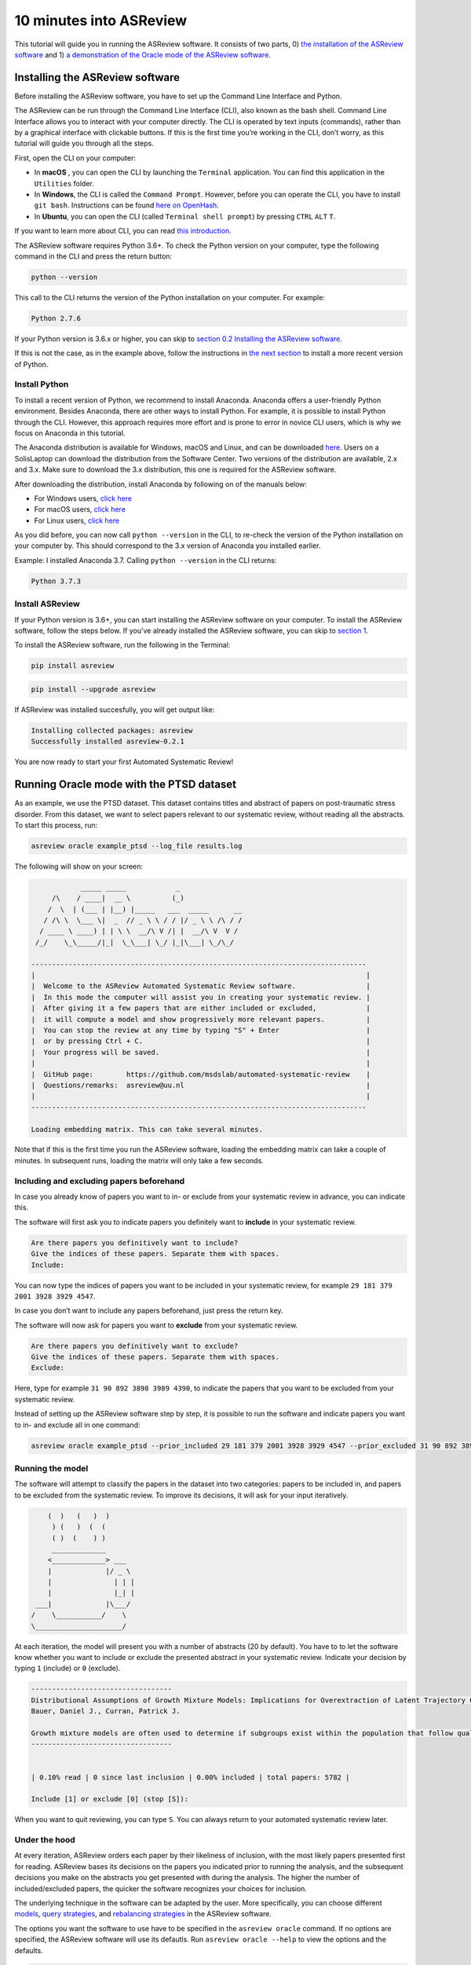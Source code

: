 10 minutes into ASReview
========================

This tutorial will guide you in running the ASReview software. It
consists of two parts, 0) `the installation of the ASReview
software <#installing-the-asreview-software>`__ and 1) `a
demonstration of the Oracle mode of the ASReview
software <#running-oracle-mode-with-the-ptsd-dataset>`__.

Installing the ASReview software
--------------------------------

Before installing the ASReview software, you have to set up the Command
Line Interface and Python.

The ASReview can be run through the Command Line Interface (CLI), also
known as the bash shell. Command Line Interface allows you to interact
with your computer directly. The CLI is operated by text inputs
(commands), rather than by a graphical interface with clickable buttons.
If this is the first time you’re working in the CLI, don’t worry, as
this tutorial will guide you through all the steps.

First, open the CLI on your computer:

-  In **macOS** , you can open the CLI by launching the ``Terminal``
   application. You can find this application in the ``Utilities``
   folder.
-  In **Windows**, the CLI is called the ``Command Prompt``. However,
   before you can operate the CLI, you have to install ``git bash``.
   Instructions can be found `here on
   OpenHash <https://openhatch.org/missions/windows-setup/install-git-bash>`__.
-  In **Ubuntu**, you can open the CLI (called
   ``Terminal shell prompt``) by pressing ``CTRL`` ``ALT`` ``T``.

If you want to learn more about CLI, you can read `this
introduction <https://programminghistorian.org/en/lessons/intro-to-bash#opening-your-shell>`__.

The ASReview software requires Python 3.6+. To check the Python version
on your computer, type the following command in the CLI and press the
return button:

.. code:: bash

    python --version

This call to the CLI returns the version of the Python installation on
your computer. For example:

.. code:: bash

    Python 2.7.6

If your Python version is 3.6.x or higher, you can skip to `section 0.2
Installing the ASReview software <#02-install-asreview>`__.

If this is not the case, as in the example above, follow the
instructions in `the next section <#Anaconda>`__ to install a more
recent version of Python.

Install Python
~~~~~~~~~~~~~~

To install a recent version of Python, we recommend to install Anaconda.
Anaconda offers a user-friendly Python environment. Besides Anaconda,
there are other ways to install Python. For example, it is possible to
install Python through the CLI. However, this approach requires more
effort and is prone to error in novice CLI users, which is why we focus
on Anaconda in this tutorial.

The Anaconda distribution is available for Windows, macOS and Linux, and
can be downloaded `here <https://www.anaconda.com/distribution/>`__.
Users on a SolisLaptop can download the distribution from the Software
Center. Two versions of the distribution are available, 2.x and 3.x.
Make sure to download the 3.x distribution, this one is required for the
ASReview software.

After downloading the distribution, install Anaconda by following on of
the manuals below:

-  For Windows users, `click
   here <https://docs.anaconda.com/anaconda/install/windows/>`__
-  For macOS users, `click
   here <https://docs.anaconda.com/anaconda/install/mac-os/>`__
-  For Linux users, `click
   here <https://docs.anaconda.com/anaconda/install/linux/>`__

As you did before, you can now call ``python --version`` in the CLI, to
re-check the version of the Python installation on your computer by.
This should correspond to the 3.x version of Anaconda you installed
earlier.

Example: I installed Anaconda 3.7. Calling ``python --version`` in the
CLI returns:

.. code:: bash

    Python 3.7.3

Install ASReview
~~~~~~~~~~~~~~~~

If your Python version is 3.6+, you can start installing the ASReview
software on your computer. To install the ASReview software, follow the
steps below. If you’ve already installed the ASReview software, you can
skip to `section 1 <#1-running-oracle-mode-with-the-ptsd-dataset>`__.

To install the ASReview software, run the following in the Terminal:

.. code:: bash

    pip install asreview

.. code:: bash

    pip install --upgrade asreview

If ASReview was installed succesfully, you will get output like:

.. code:: bash

    Installing collected packages: asreview
    Successfully installed asreview-0.2.1

You are now ready to start your first Automated Systematic Review!

Running Oracle mode with the PTSD dataset
-----------------------------------------

As an example, we use the PTSD dataset. This dataset contains titles
and abstract of papers on post-traumatic stress disorder. From this dataset, we want to select papers
relevant to our systematic review, without reading all the abstracts. To
start this process, run:

.. code:: bash

    asreview oracle example_ptsd --log_file results.log



The following will show on your screen:

.. code::


                _____ _____            _
         /\    / ____|  __ \          (_)
        /  \  | (___ | |__) |_____   ___  _____      __
       / /\ \  \___ \|  _  // _ \ \ / / |/ _ \ \ /\ / /
      / ____ \ ____) | | \ \  __/\ V /| |  __/\ V  V /
     /_/    \_\_____/|_|  \_\___| \_/ |_|\___| \_/\_/

    ---------------------------------------------------------------------------------
    |                                                                                |
    |  Welcome to the ASReview Automated Systematic Review software.                 |
    |  In this mode the computer will assist you in creating your systematic review. |
    |  After giving it a few papers that are either included or excluded,            |
    |  it will compute a model and show progressively more relevant papers.          |
    |  You can stop the review at any time by typing "S" + Enter                     |
    |  or by pressing Ctrl + C.                                                      |
    |  Your progress will be saved.                                                  |
    |                                                                                |
    |  GitHub page:        https://github.com/msdslab/automated-systematic-review    |
    |  Questions/remarks:  asreview@uu.nl                                            |
    |                                                                                |
    ---------------------------------------------------------------------------------

    Loading embedding matrix. This can take several minutes.

Note that if this is the first time you run the ASReview software,
loading the embedding matrix can take a couple of minutes. In subsequent
runs, loading the matrix will only take a few seconds.

Including and excluding papers beforehand
~~~~~~~~~~~~~~~~~~~~~~~~~~~~~~~~~~~~~~~~~

In case you already know of papers you want to in- or exclude from your
systematic review in advance, you can indicate this.

The software will first ask you to indicate papers you definitely want
to **include** in your systematic review.

.. code:: bash

    Are there papers you definitively want to include?
    Give the indices of these papers. Separate them with spaces.
    Include:

You can now type the indices of papers you want to be included in your
systematic review, for example ``29 181 379 2001 3928 3929 4547``.

In case you don’t want to include any papers beforehand, just press the
return key.

The software will now ask for papers you want to **exclude** from your
systematic review.

.. code:: bash

    Are there papers you definitively want to exclude?
    Give the indices of these papers. Separate them with spaces.
    Exclude:

Here, type for example ``31 90 892 3898 3989 4390``, to indicate the
papers that you want to be excluded from your systematic review.

Instead of setting up the ASReview software step by step, it is possible
to run the software and indicate papers you want to in- and exclude all
in one command:

.. code:: bash

    asreview oracle example_ptsd --prior_included 29 181 379 2001 3928 3929 4547 --prior_excluded 31 90 892 3898 3989 4390 --log_file results.log

Running the model
~~~~~~~~~~~~~~~~~

The software will attempt to classify the papers in the dataset into two
categories: papers to be included in, and papers to be excluded from the
systematic review. To improve its decisions, it will ask for your input
iteratively.

.. code::


                    (  )   (   )  )
                     ) (   )  (  (
                     ( )  (    ) )
                     _____________
                    <_____________> ___
                    |             |/ _ \
                    |               | | |
                    |               |_| |
                 ___|             |\___/
                /    \___________/    \
                \_____________________/

At each iteration, the model will present you with a number of abstracts
(20 by default). You have to to let the software know whether you want
to include or exclude the presented abstract in your systematic review.
Indicate your decision by typing ``1`` (include) or ``0`` (exclude).

.. code::

    ----------------------------------
    Distributional Assumptions of Growth Mixture Models: Implications for Overextraction of Latent Trajectory Classes
    Bauer, Daniel J., Curran, Patrick J.

    Growth mixture models are often used to determine if subgroups exist within the population that follow qualitatively distinct developmental trajectories. However, statistical theory developed for finite normal mixture models suggests that latent trajectory classes can be estimated even in the absence of population heterogeneity if the distribution of the repeated measures is nonnormal. By drawing on this theory, this article demonstrates that multiple trajectory classes can be estimated and appear optimal for nonnormal data even when only 1 group exists in the population. Further, the within-class parameter estimates obtained from these models are largely uninterpretable. Significant predictive relationships may be obscured or spurious relationships identified. The implications of these results for applied research are highlighted, and future directions for quantitative developments are suggested. (PsycINFO Database Record (c) 2012 APA, all rights reserved) (journal abstract)
    ----------------------------------


    | 0.10% read | 0 since last inclusion | 0.00% included | total papers: 5782 |

    Include [1] or exclude [0] (stop [S]):

When you want to quit reviewing, you can type ``S``. You can always return
to your automated systematic review later.

Under the hood
~~~~~~~~~~~~~~

At every iteration, ASReview orders each paper by their likeliness of inclusion, 
with the most likely papers presented first for reading. ASReview bases its 
decisions on the papers you indicated prior to running the analysis, and the subsequent
decisions you make on the abstracts you get presented with during the
analysis. The higher the number of included/excluded papers, the quicker
the software recognizes your choices for inclusion.

The underlying technique in the software can be adapted by the user.
More specifically, you can choose different
`models <https://asreview.readthedocs.io/en/latest/models.html>`__,
`query
strategies <https://asreview.readthedocs.io/en/latest/query_strategies.html>`__,
and `rebalancing
strategies <https://asreview.readthedocs.io/en/latest/balance_strategies.html>`__
in the ASReview software.

The options you want the software to use have to be specified in the
``asreview oracle`` command. If no options are specified, the ASReview
software will use its defautls. Run ``asreview oracle --help`` to view
the options and the defaults.

.. code:: bash

    usage: asreview oracle [-h] [-m MODEL] [-q QUERY_STRATEGY]
                           [-b BALANCE_STRATEGY] [--n_instances N_INSTANCES]
                           [--n_queries N_QUERIES] [--embedding EMBEDDING_FP]
                           [--config_file CONFIG_FILE] [-s SRC_LOG_FP]
                           [--prior_included [PRIOR_INCLUDED [PRIOR_INCLUDED ...]]]
                           [--prior_excluded [PRIOR_EXCLUDED [PRIOR_EXCLUDED ...]]]
                           [--log_file LOG_FILE] [--save_model SAVE_MODEL_FP]
                           [--verbose VERBOSE]
                           X

    Automated Systematic Review (ASReview) with interaction with oracle.

    The oracle modus is used to perform a systematic review with
    interaction by the reviewer (the ‘oracle’ in literature on active
    learning). The software presents papers to the reviewer, whereafter
    the reviewer classifies them.

    positional arguments:
      X                     File path to the dataset or one of the built-in datasets.

    optional arguments:
      -h, --help            show this help message and exit
      -m MODEL, --model MODEL
                            The prediction model for Active Learning. Default 'lstm_pool'.
      -q QUERY_STRATEGY, --query_strategy QUERY_STRATEGY
                            The query strategy for Active Learning. Default 'rand_max'.
      -b BALANCE_STRATEGY, --balance_strategy BALANCE_STRATEGY
                            Data rebalancing strategy mainly for RNN methods. Helps against imbalanced dataset with few inclusions and many exclusions. Default 'triple_balance'
      --n_instances N_INSTANCES
                            Number of papers queried each query.Default 20.
      --n_queries N_QUERIES
                            The number of queries. By default, the programstops after all documents are reviewed or is interrupted by the user.
      --embedding EMBEDDING_FP
                            File path of embedding matrix. Required for LSTM models.
      --config_file CONFIG_FILE
                            Configuration file with model parameters
      -s SRC_LOG_FP, --session-from-log SRC_LOG_FP
                            Continue session starting from previous log file.
      --prior_included [PRIOR_INCLUDED [PRIOR_INCLUDED ...]]
                            A list of included papers.
      --prior_excluded [PRIOR_EXCLUDED [PRIOR_EXCLUDED ...]]
                            A list of excluded papers. Optional.
      --log_file LOG_FILE, -l LOG_FILE
                            Location to store the log results.
      --save_model SAVE_MODEL_FP
                            Location to store the model and weights. Only works for Keras/RNN models. End file extension with '.json'.
      --verbose VERBOSE, -v VERBOSE
                            Verbosity

Wrapping up the Automated Systematic Review
~~~~~~~~~~~~~~~~~~~~~~~~~~~~~~~~~~~~~~~~~~~

The ASReview software will keep presenting abstracts. 
The longer you continue reading, the better the model will 
understand your review requirements, and the less likely any important papers 
are left not reviewed. You can stop reading abstracts at any time, by pressing ``S``.

You can view the results by using the 'export to csv' option after stopping your review. 
Papers are ordered first by review order and for those not reviewed by likeliness of inclusion (most likely first).

The results of your Automated Systematic Review can be found in the
``results.log`` file. You can open this file by running

.. code:: bash

    open results.log

In this file you can find:

-  ``pool_proba``

*© 2019, ASReview Team, Gerbrich Ferdinands.*
This tutorial has been created using  ``asreview v0.2.1`` and ``macOS Catalina 10.15``.
